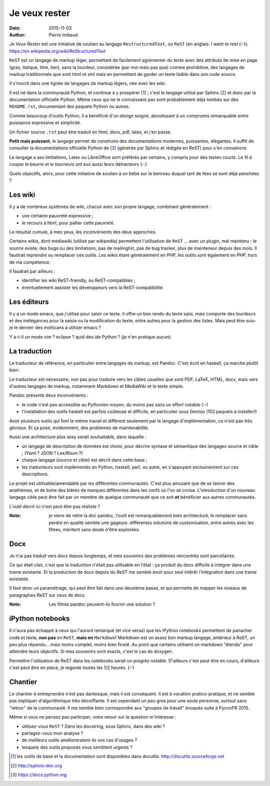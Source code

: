 ==============
Je veux rester
==============

:date: 2015-11-03
:author: Pierre Imbaud

*Je Veux Rester* est une initiative de soutien au langage
``RestructuredText``, ou ``ReST``  (en anglais: *I want to rest* (:-)).
https://en.wikipedia.org/wiki/ReStructuredText

``ReST`` est un langage de markup léger, permettant de facilement
agrémenter du texte avec des attributs de mise en page (gras,
italique, titre, lien), sans la lourdeur, considérée (par moi mais pas
que) comme prohibitive, des langages de markup traditionnels que sont
html et xml mais en permettant de garder un texte lisible dans son
code source.

Il s'inscrit dans une lignée de langages de markup légers, née avec
les wiki.

Il est né dans la communauté Python, et continue à y prospérer [1]_ ;
c'est le langage utilisé par Sphinx [2]_ et donc par la documentation
officielle Python. Même ceux qui ne le connaissent pas sont
probablement déjà tombés sur des ``README.rst``, documentant des
paquets Python ou autres.

Comme beaucoup d'outils Python, il a bénéficié d'un design soigné,
aboutissant à un compromis remarquable entre puissance expressive et
simplicité.

Un fichier source ``.rst`` peut être traduit en html, docx, pdf, latex, et
j'en passe.

**Petit mais puissant**, le langage permet de construire des
documentations modernes, puissantes, élégantes. Il suffit de consulter
la documentations officielle Python de [3]_ (générée par Sphinx et
rédigée en ReST) pour s'en convaincre.

Le langage a ses limitations, Latex ou LibreOffice sont préférés par
certains, y compris pour des textes courts. Le fil à couper le beurre
et le tournevis ont eux aussi leurs détracteurs (:-).

Quels objectifs, alors, pour cette initiative de soutien à un bébé
sur le berceau duquel tant de fées se sont déjà penchées ?

Les wiki
========

Il y a de nombreux systèmes de wiki, chacun avec son propre langage,
combinant généralement :

- une certaine pauvreté expressive ;
- le recours à html, pour pallier cette pauvreté.

Le résultat cumule, à mes yeux, les inconvénients des deux approches.

Certains wikis, dont mediawiki (utilisé par wikipedia) permettent
l'utilisation de ``ReST`` ... avec un plugin, mal maintenu : le source
existe, des bugs ou des limitations, pas de mailinglist, pas de bug
tracker, plus de mainteneur depuis des mois. Il faudrait reprendre ou
remplacer ces outils. Les wikis étant généralement en PHP, les outils
sont également en PHP, hors de ma compétence.

Il faudrait par ailleurs :

- identifier les wiki ReST-friendly, ou ReST-compatibles ;
- éventuellement assister les développeurs vers la ReST-compatibilité.


Les éditeurs
============

Il y a un mode emacs, que j'utilise pour saisir ce texte. Il offre un
bon rendu du texte saisi, mais comporte des lourdeurs et des
inélégances pour la saisie ou la modification du texte, entre autres
pour la gestion des listes. Mais peut être suis-je le dernier des
mohicans à utiliser emacs ?

Y a-t-il un mode vim ? eclipse ? quid des ide Python ? (je n'en pratique
aucun).


La traduction
=============

Le traducteur de référence, en particulier entre langages de markup,
est Pandoc. C'est écrit en haskell, ça marche plutôt bien.

Le traducteur est nécessaire, non pas pour traduire vers les cibles
usuelles que sont PDF, LaTeX, HTML, docx, mais vers d'autres langages
de markup, notamment Markdown et MediaWiki et le texte simple.

Pandoc présente deux inconvénients :

- le code n'est pas accessible au Pythonien moyen; du moins pas sans
  un effort notable (:-)  
- l'installation des outils haskell est parfois coûteuse et difficile,
  en particulier sous Gentoo (102 paquets à installer!)

Avoir plusieurs outils qui font le même travail et diffèrent
seulement par le langage d'implémentation, ce n'est pas très
glorieux. Et ça pose, évidemment, des problèmes de maintenabilité.

Aussi une architecture plus sexy serait souhaitable, dans laquelle :

- un langage de description de données est choisi, pour décrire
  syntaxe et sémantique des langages source et cible ; (Yaml ? JSON ?
  Lex/Bison ?)
- chaque langage (source et cible) est décrit dans cette base ;
- les traducteurs sont implémentés en Python, haskell, perl, ou autre,
  en s'appuyant exclusivement sur ces descriptions.

Le projet est utilisable/amendable par les différentes
communautés. C'est plus amusant que de se lancer des anathèmes, et de
boire des bières de marques différentes dans les confs où l'on se
croise. L'introduction d'un nouveau langage cible peut être fait par
un membre de quelque communauté que ce soit **et** bénéficier aux
autres communautés.

L'outil décrit ici n'est peut être pas réaliste ?

:Note: je viens de relire la doc pandoc, l'outil est remarquablement
       bien architecturé, le remplacer sans perdre en qualité semble
       une gageure. différentes solutions de customisation, entre
       autres avec les filtres, méritent sans doute d'être explorées.

Docx
====

Je n'ai pas traduit vers docx depuis longtemps, et mes souvenirs des
problèmes rencontrés sont parcellaires.

Ce qui était clair, c'est que la traduction n'était pas utilisable en
l'état : ça produit du docx difficile à intégrer dans une trame
existante. Et la production de docx depuis du ReST me semble avoir pour
seul intérêt l'intégration dans une trame existante.

Il faut donc un paramétrage, qui peut être fait dans une deuxième
passe, et qui permette de mapper les niveaux de paragraphes ReST sur
ceux de docx.

:Note: Les filtres pandoc peuvent-ils fournir une solution ?


iPython notebooks
=================

Il n'aura pas échappé à ceux qui l'auront remarqué (et vice versa) que
les iPython notebooks permettent de panacher code et texte, **non
pas** en ``ReST``, **mais en** ``Markdown``! Markdown est un assez bon
markup langage, antérieur à ReST, un peu plus répandu... mais moins
complet, moins bien ficelé. Au point que certains utilisent un
markdown "étendu" pour atteindre leurs objectifs. Si mes souvenirs
sont exacts, c'est le cas de doxygen.

Permettre l'utilisation de ReST dans les notebooks serait un progrès
notable. D'ailleurs c'est peut être en cours, d'ailleurs c'est peut
être en place, je regarde toutes les 1/2 heures. (:-)

Chantier
========

Le chantier à entreprendre n'est pas dantesque, mais il est
conséquent. Il est à vocation pratico-pratique, et ne semble pas
impliquer d'algorithmique très décoiffante. Il est cependant un peu
gros pour une seule personne, surtout sans "retour" de la
communauté. Il me semble bien correspondre aux "groupes de travail"
évoqués suite à PyconFR 2015.

Même si vous ne pensez pas participer, votre retour sur la question
m'intéresse :

- utilisez-vous ``ReST`` ? Dans les docstring, sous Sphinx, dans des
  wiki ?
- partagez-vous mon analyse ?
- de meilleurs outils amélioreraient-ils vos cas d'usages ?
- lesquels des outils proposés vous semblent urgents ?

.. [1] les outils de base et la documentation sont disponibles dans
       docutils. http://docutils.sourceforge.net

.. [2] http://sphinx-doc.org

.. [3] https://docs.python.org
